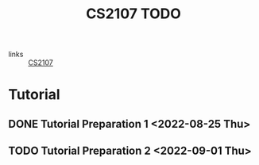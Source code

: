 :PROPERTIES:
:ID:       AF06C9DD-F0D6-43F3-B25D-BC8B655458EA
:END:
#+TITLE:CS2107 TODO
#+filetags: :TODO:CS2107:

- links :: [[id:3B2DB3CE-7EDA-4289-B06B-8882D7749848][CS2107]]

* Tutorial
** DONE Tutorial Preparation 1 <2022-08-25 Thu>
** TODO Tutorial Preparation 2 <2022-09-01 Thu>
